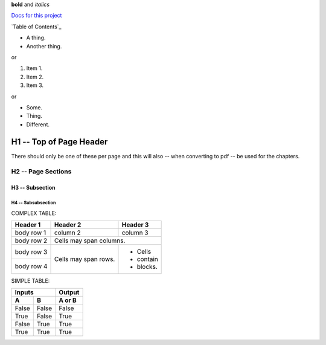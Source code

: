 **bold** and *italics*


`Docs for this project <http://packages.python.org/an_example_pypi_project/>`_

`Table of Contents`_




* A thing.
* Another thing.

or

1. Item 1.
2. Item 2.
3. Item 3.

or

- Some.
- Thing.
- Different.


H1 -- Top of Page Header
************************
There should only be one of these per page and this will also -- when
converting to pdf -- be used for the chapters.

H2 -- Page Sections
===================

H3 -- Subsection
----------------

H4 -- Subsubsection
+++++++++++++++++++


COMPLEX TABLE:

+------------+------------+-----------+
| Header 1   | Header 2   | Header 3  |
+============+============+===========+
| body row 1 | column 2   | column 3  |
+------------+------------+-----------+
| body row 2 | Cells may span columns.|
+------------+------------+-----------+
| body row 3 | Cells may  | - Cells   |
+------------+ span rows. | - contain |
| body row 4 |            | - blocks. |
+------------+------------+-----------+

SIMPLE TABLE:

=====  =====  ======
   Inputs     Output
------------  ------
  A      B    A or B
=====  =====  ======
False  False  False
True   False  True
False  True   True
True   True   True
=====  =====  ======


